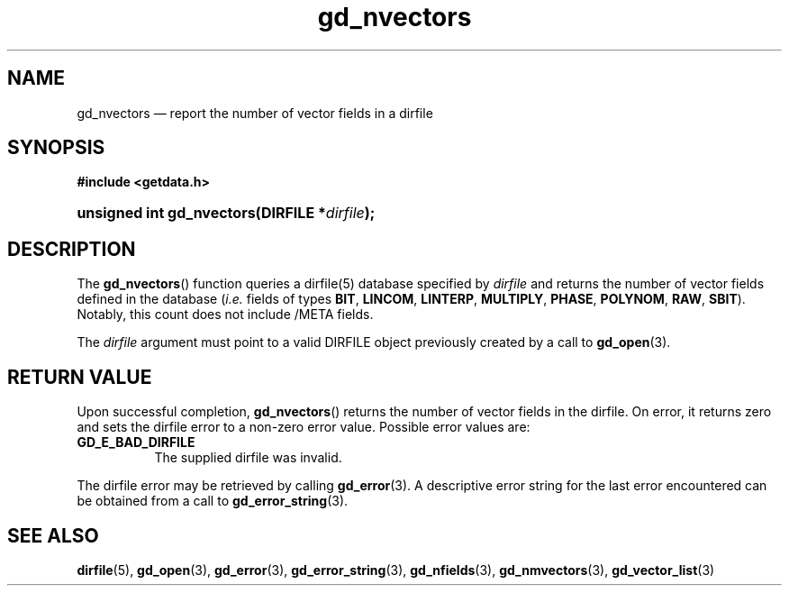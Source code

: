 .\" gd_nvectors.3.  The gd_nvectors man page.
.\"
.\" Copyright (C) 2008, 2009, 2010 D. V. Wiebe
.\"
.\""""""""""""""""""""""""""""""""""""""""""""""""""""""""""""""""""""""""
.\"
.\" This file is part of the GetData project.
.\"
.\" Permission is granted to copy, distribute and/or modify this document
.\" under the terms of the GNU Free Documentation License, Version 1.2 or
.\" any later version published by the Free Software Foundation; with no
.\" Invariant Sections, with no Front-Cover Texts, and with no Back-Cover
.\" Texts.  A copy of the license is included in the `COPYING.DOC' file
.\" as part of this distribution.
.\"
.TH gd_nvectors 3 "16 July 2010" "Version 0.7.0" "GETDATA"
.SH NAME
gd_nvectors \(em report the number of vector fields in a dirfile
.SH SYNOPSIS
.B #include <getdata.h>
.HP
.nh
.ad l
.BI "unsigned int gd_nvectors(DIRFILE *" dirfile );
.hy
.ad n
.SH DESCRIPTION
The
.BR gd_nvectors ()
function queries a dirfile(5) database specified by
.I dirfile
and returns the number of vector fields defined in the database
.RI ( i.e.
fields of types
.BR BIT ,\~ LINCOM ,\~ LINTERP ,\~ MULTIPLY ,\~ PHASE ,\~ POLYNOM ,\~ RAW ,
.BR SBIT ).
Notably, this count
does not include /META fields.

The 
.I dirfile
argument must point to a valid DIRFILE object previously created by a call to
.BR gd_open (3).

.SH RETURN VALUE
Upon successful completion,
.BR gd_nvectors ()
returns the number of vector fields in the dirfile.  On error, it
returns zero and sets the dirfile error
to a non-zero error value.  Possible error values are:
.TP 8
.B GD_E_BAD_DIRFILE
The supplied dirfile was invalid.
.P
The dirfile error may be retrieved by calling
.BR gd_error (3).
A descriptive error string for the last error encountered can be obtained from
a call to
.BR gd_error_string (3).
.SH SEE ALSO
.BR dirfile (5),
.BR gd_open (3),
.BR gd_error (3),
.BR gd_error_string (3),
.BR gd_nfields (3),
.BR gd_nmvectors (3),
.BR gd_vector_list (3)
